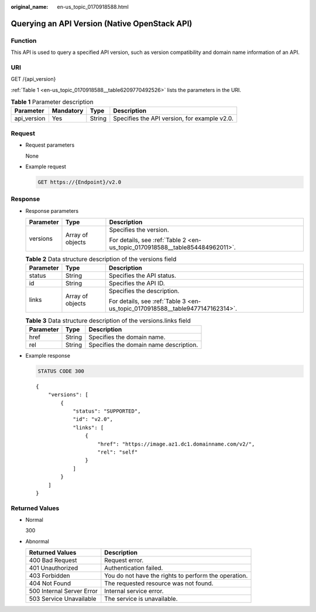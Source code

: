 :original_name: en-us_topic_0170918588.html

.. _en-us_topic_0170918588:

Querying an API Version (Native OpenStack API)
==============================================

Function
--------

This API is used to query a specified API version, such as version compatibility and domain name information of an API.

URI
---

GET /{api_version}

:ref:`Table 1 <en-us_topic_0170918588__table6209770492526>` lists the parameters in the URI.

.. _en-us_topic_0170918588__table6209770492526:

.. table:: **Table 1** Parameter description

   +-------------+-----------+--------+----------------------------------------------+
   | Parameter   | Mandatory | Type   | Description                                  |
   +=============+===========+========+==============================================+
   | api_version | Yes       | String | Specifies the API version, for example v2.0. |
   +-------------+-----------+--------+----------------------------------------------+

Request
-------

-  Request parameters

   None

-  Example request

   .. code-block:: text

      GET https://{Endpoint}/v2.0

Response
--------

-  Response parameters

   +-----------------------+-----------------------+------------------------------------------------------------------------------+
   | Parameter             | Type                  | Description                                                                  |
   +=======================+=======================+==============================================================================+
   | versions              | Array of objects      | Specifies the version.                                                       |
   |                       |                       |                                                                              |
   |                       |                       | For details, see :ref:`Table 2 <en-us_topic_0170918588__table854484962011>`. |
   +-----------------------+-----------------------+------------------------------------------------------------------------------+

   .. _en-us_topic_0170918588__table854484962011:

   .. table:: **Table 2** Data structure description of the versions field

      +-----------------------+-----------------------+-------------------------------------------------------------------------------+
      | Parameter             | Type                  | Description                                                                   |
      +=======================+=======================+===============================================================================+
      | status                | String                | Specifies the API status.                                                     |
      +-----------------------+-----------------------+-------------------------------------------------------------------------------+
      | id                    | String                | Specifies the API ID.                                                         |
      +-----------------------+-----------------------+-------------------------------------------------------------------------------+
      | links                 | Array of objects      | Specifies the description.                                                    |
      |                       |                       |                                                                               |
      |                       |                       | For details, see :ref:`Table 3 <en-us_topic_0170918588__table9477147162314>`. |
      +-----------------------+-----------------------+-------------------------------------------------------------------------------+

   .. _en-us_topic_0170918588__table9477147162314:

   .. table:: **Table 3** Data structure description of the versions.links field

      ========= ====== ======================================
      Parameter Type   Description
      ========= ====== ======================================
      href      String Specifies the domain name.
      rel       String Specifies the domain name description.
      ========= ====== ======================================

-  Example response

   .. code-block:: text

      STATUS CODE 300

   ::

      {
          "versions": [
              {
                  "status": "SUPPORTED",
                  "id": "v2.0",
                  "links": [
                      {
                          "href": "https://image.az1.dc1.domainname.com/v2/",
                          "rel": "self"
                      }
                  ]
              }
          ]
      }

Returned Values
---------------

-  Normal

   300

-  Abnormal

   +---------------------------+------------------------------------------------------+
   | Returned Values           | Description                                          |
   +===========================+======================================================+
   | 400 Bad Request           | Request error.                                       |
   +---------------------------+------------------------------------------------------+
   | 401 Unauthorized          | Authentication failed.                               |
   +---------------------------+------------------------------------------------------+
   | 403 Forbidden             | You do not have the rights to perform the operation. |
   +---------------------------+------------------------------------------------------+
   | 404 Not Found             | The requested resource was not found.                |
   +---------------------------+------------------------------------------------------+
   | 500 Internal Server Error | Internal service error.                              |
   +---------------------------+------------------------------------------------------+
   | 503 Service Unavailable   | The service is unavailable.                          |
   +---------------------------+------------------------------------------------------+
